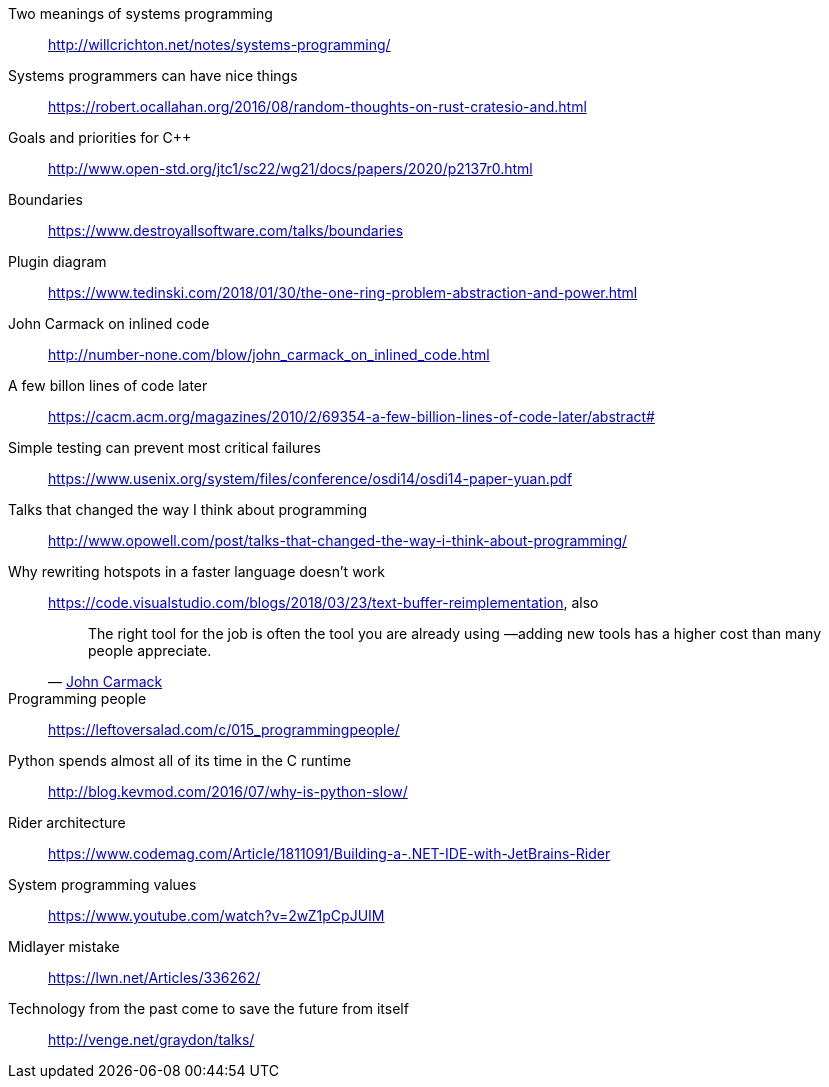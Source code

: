 Two meanings of systems programming::
http://willcrichton.net/notes/systems-programming/

Systems programmers can have nice things::
https://robert.ocallahan.org/2016/08/random-thoughts-on-rust-cratesio-and.html

Goals and priorities for C++::
http://www.open-std.org/jtc1/sc22/wg21/docs/papers/2020/p2137r0.html

Boundaries::
https://www.destroyallsoftware.com/talks/boundaries

Plugin diagram::
https://www.tedinski.com/2018/01/30/the-one-ring-problem-abstraction-and-power.html

John Carmack on inlined code::
http://number-none.com/blow/john_carmack_on_inlined_code.html

A few billon lines of code later::
https://cacm.acm.org/magazines/2010/2/69354-a-few-billion-lines-of-code-later/abstract#

Simple testing can prevent most critical failures::
https://www.usenix.org/system/files/conference/osdi14/osdi14-paper-yuan.pdf

Talks that changed the way I think about programming::
http://www.opowell.com/post/talks-that-changed-the-way-i-think-about-programming/

Why rewriting hotspots in a faster language doesn't work::
https://code.visualstudio.com/blogs/2018/03/23/text-buffer-reimplementation, also
+
"The right tool for the job is often the tool you are already using —adding new tools has a higher cost than many people appreciate."
-- https://twitter.com/id_aa_carmack/status/989951283900514304[John Carmack]

Programming people::
https://leftoversalad.com/c/015_programmingpeople/

Python spends almost all of its time in the C runtime::
http://blog.kevmod.com/2016/07/why-is-python-slow/

Rider architecture::
https://www.codemag.com/Article/1811091/Building-a-.NET-IDE-with-JetBrains-Rider

System programming values::
https://www.youtube.com/watch?v=2wZ1pCpJUIM

Midlayer mistake::
https://lwn.net/Articles/336262/

Technology from the past come to save the future from itself::
http://venge.net/graydon/talks/

